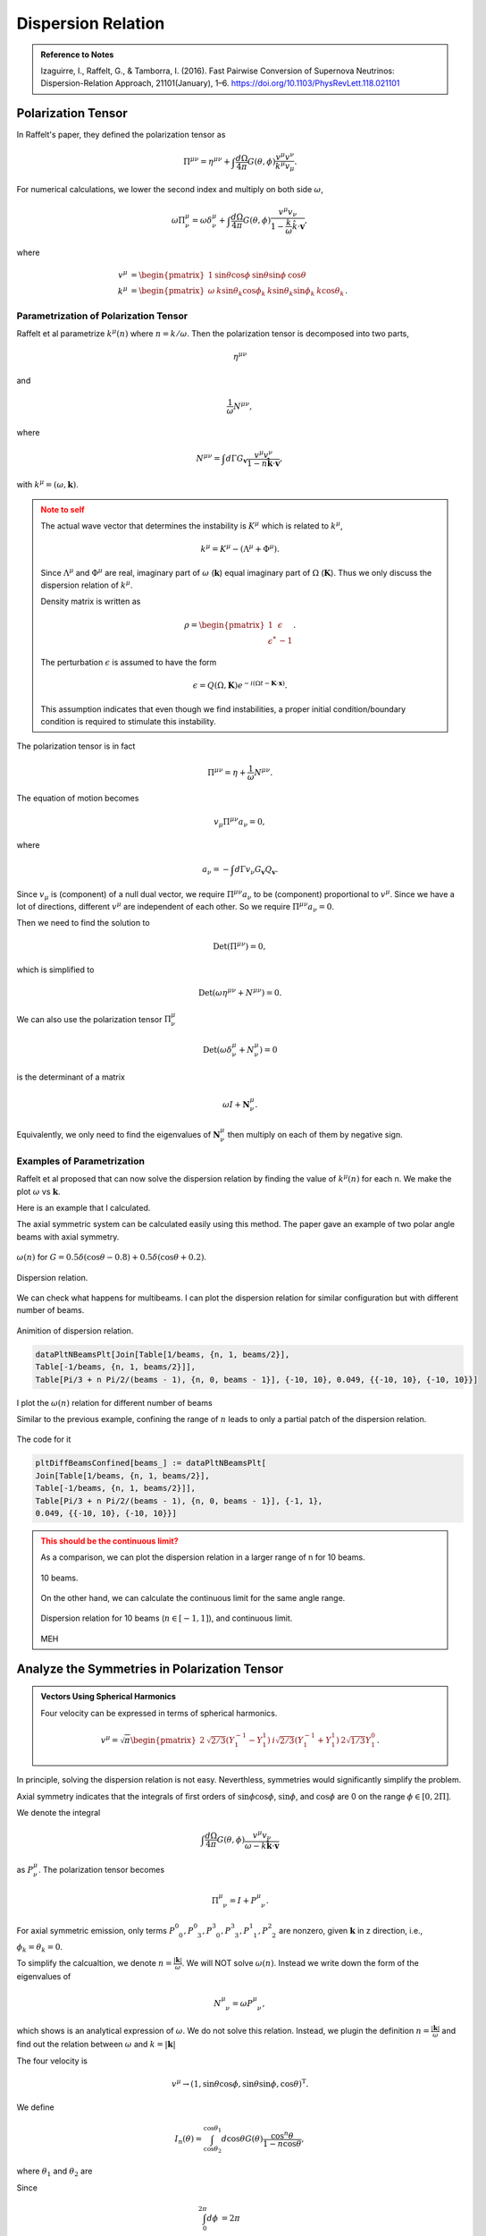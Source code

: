 Dispersion Relation
================================

.. admonition:: Reference to Notes
   :class: note

   Izaguirre, I., Raffelt, G., & Tamborra, I. (2016). Fast Pairwise Conversion of Supernova Neutrinos: Dispersion-Relation Approach, 21101(January), 1–6. https://doi.org/10.1103/PhysRevLett.118.021101



Polarization Tensor
--------------------------

In Raffelt's paper, they defined the polarization tensor as

.. math::
   \Pi^{\mu\nu} = \eta^{\mu\nu} + \int \frac{d\Omega}{4\pi} G(\theta,\phi) \frac{v^\mu v^\nu}{k^\mu v_\mu}.

For numerical calculations, we lower the second index and multiply on both side :math:`\omega`,

.. math::
   \omega\Pi^\mu_\nu = \omega\delta^\mu_\nu + \int \frac{d\Omega}{4\pi} G(\theta,\phi) \frac{v^\mu v_\nu}{ 1- \frac{k}{\omega} \hat k\cdot \mathbf v },

where

.. math::
   v^\mu &= \begin{pmatrix} 1 & \sin\theta \cos\phi & \sin\theta \sin\phi & \cos\theta \end{pmatrix}\\
   k^\mu &= \begin{pmatrix} \omega & k \sin\theta_k \cos\phi_k & k\sin\theta_k \sin\phi_k & k\cos\theta_k \end{pmatrix}.




Parametrization of Polarization Tensor
~~~~~~~~~~~~~~~~~~~~~~~~~~~~~~~~~~~~~~~~~~~~~~~~~~~

Raffelt et al parametrize :math:`k^\mu(n)` where :math:`n=k/\omega`. Then the polarization tensor is decomposed into two parts,

.. math::
   \eta^{\mu\nu}

and

.. math::
   \frac{1}{\omega}N^{\mu\nu},

where

.. math::
   N^{\mu\nu} = \int d\Gamma G_{\mathbf v} \frac{v^\mu v^\nu}{ 1-n \hat{\mathbf k} \cdot \mathbf v },

with :math:`k^\mu=(\omega,\mathbf k)`.

.. admonition:: Note to self
   :class: warning

   The actual wave vector that determines the instability is :math:`K^\mu` which is related to :math:`k^\mu`,

   .. math::
      k^\mu= K^\mu - (\Lambda^\mu + \Phi^\mu).

   Since :math:`\Lambda^\mu` and :math:`\Phi^\mu` are real, imaginary part of :math:`\omega` (:math:`\mathbf k`) equal imaginary part of :math:`\Omega` (:math:`\mathbf K`). Thus we only discuss the dispersion relation of :math:`k^\mu`.

   Density matrix is written as

   .. math::
      \rho = \begin{pmatrix}
      1 & \epsilon \\
      \epsilon^* & -1
      \end{pmatrix}.

   The perturbation :math:`\epsilon` is assumed to have the form

   .. math::
      \epsilon = Q(\Omega, \mathbf K) e^{ -i( \Omega t - \mathbf K \cdot \mathbf x ) }.

   This assumption indicates that even though we find instabilities, a proper initial condition/boundary condition is required to stimulate this instability.


The polarization tensor is in fact

.. math::
   \Pi^{\mu\nu} = \eta + \frac{1}{\omega}N^{\mu\nu}.

The equation of motion becomes

.. math::
   v_\mu \Pi^{\mu\nu} a_\nu =0 ,

where

.. math::
   a_\nu = - \int d\Gamma v_\nu G_{\mathbf v} Q_{\mathbf v}.

Since :math:`v_\mu` is (component) of a null dual vector, we require :math:`\Pi^{\mu\nu} a_\nu` to be (component) proportional to :math:`v^\mu`. Since we have a lot of directions, different :math:`v^\mu` are independent of each other. So we require :math:`\Pi^{\mu\nu} a_\nu=0`.

Then we need to find the solution to

.. math::
   \mathrm{Det}(\Pi^{\mu\nu})=0,

which is simplified to

.. math::
   \mathrm{Det}(\omega \eta^{\mu\nu} + N^{\mu\nu}) = 0.

We can also use the polarization tensor :math:`\Pi^\mu_\nu`

.. math::
   \mathrm{Det}(\omega \delta^\mu_\nu + N^{\mu}_\nu) =0

is the determinant of a matrix

.. math::
   \omega I + \mathbf N^\mu_\nu.


Equivalently, we only need to find the eigenvalues of :math:`\mathbf N^\mu_\nu` then multiply on each of them by negative sign.



Examples of Parametrization
~~~~~~~~~~~~~~~~~~~~~~~~~~~~~~~

Raffelt et al proposed that can now solve the dispersion relation by finding the value of :math:`k^\mu(n)` for each n. We make the plot :math:`\omega` vs :math:`\mathbf k`.

Here is an example that I calculated.

The axial symmetric system can be calculated easily using this method. The paper gave an example of two polar angle beams with axial symmetry.

.. figure:: assets/dispersion-relation/listpltOmegan1.png
   :align: center

   :math:`\omega(n)` for :math:`G=0.5 \delta(\cos\theta- 0.8) + 0.5 \delta(\cos\theta+0.2)`.


.. figure:: assets/dispersion-relation/listpltDispersionRelationDecompose1.png
   :align: center

   Dispersion relation.


We can check what happens for multibeams. I can plot the dispersion relation for similar configuration but with different number of beams.


.. figure:: assets/dispersion-relation/listanimi1.png
   :align: center

   Animition of dispersion relation.

   .. code:: text

      dataPltNBeamsPlt[Join[Table[1/beams, {n, 1, beams/2}],
      Table[-1/beams, {n, 1, beams/2}]],
      Table[Pi/3 + n Pi/2/(beams - 1), {n, 0, beams - 1}], {-10, 10}, 0.049, {{-10, 10}, {-10, 10}}]



I plot the :math:`\omega(n)` relation for different number of beams

.. image:: assets/dispersion-relation/listpltOmegan12List-2.png
   :width: 49%

.. image:: assets/dispersion-relation/listpltOmegan12List-4.png
   :width: 49%

.. image:: assets/dispersion-relation/listpltOmegan12List-8.png
   :width: 49%

.. image:: assets/dispersion-relation/listpltOmegan12List-10.png
   :width: 49%

Similar to the previous example, confining the range of :math:`n` leads to only a partial patch of the dispersion relation.

.. figure:: assets/dispersion-relation/pltDiffBeamsConfined-n-in--1-to-1-beams-10.png
   :align: center

   The code for it

   .. code:: text

      pltDiffBeamsConfined[beams_] := dataPltNBeamsPlt[
      Join[Table[1/beams, {n, 1, beams/2}],
      Table[-1/beams, {n, 1, beams/2}]],
      Table[Pi/3 + n Pi/2/(beams - 1), {n, 0, beams - 1}], {-1, 1},
      0.049, {{-10, 10}, {-10, 10}}]



.. admonition:: This should be the continuous limit?
   :class: warning

   As a comparison, we can plot the dispersion relation in a larger range of n for 10 beams.


   .. figure:: assets/dispersion-relation/listpltOmegan12List-10.png
      :align: center

      10 beams.


   On the other hand, we can calculate the continuous limit for the same angle range.

   .. figure:: assets/dispersion-relation/compare-continuous-and-10-beams-within-n-range--1-to-1.png
      :align: center

      Dispersion relation for 10 beams (:math:`n\in [-1,1]`), and continuous limit.

   MEH




Analyze the Symmetries in Polarization Tensor
------------------------------------------------------------------


.. admonition:: Vectors Using Spherical Harmonics
   :class: toggle

   Four velocity can be expressed in terms of spherical harmonics.

   .. math::
      v^\mu = \sqrt{\pi}\begin{pmatrix} 2 & \sqrt{2/3} (Y_1^{-1} - Y_1^1) & i \sqrt{2/3} (Y_1^{-1} + Y_1^1) & 2\sqrt{1/3} Y_1^0 \end{pmatrix}.


In principle, solving the dispersion relation is not easy. Neverthless, symmetries would significantly simplify the problem.

Axial symmetry indicates that the integrals of first orders of :math:`\sin\phi\cos\phi`, :math:`\sin\phi`, and :math:`\cos\phi` are 0 on the range :math:`\phi\in [0,2\Pi]`.

We denote the integral

.. math::
   \int \frac{d\Omega}{4\pi} G(\theta,\phi) \frac{v^\mu v_\nu}{\omega- k \hat{\mathbf k}\cdot \mathbf v}

as :math:`P^\mu_\nu`. The polarization tensor becomes

.. math::
   \Pi^\mu_{\phantom{\mu}\nu} = I + P^\mu_{\phantom{\mu}\nu}.

For axial symmetric emission, only terms :math:`P^0_{\phantom{0}0}, P^0_{\phantom{0}3}, P^3_{\phantom{3}0}, P^3_{\phantom{3}3}, P^1_{\phantom{1}1}, P^2_{\phantom{2}2}` are nonzero, given :math:`\mathbf k` in z direction, i.e., :math:`\phi_k=\theta_k=0`.

To simplify the calcualtion, we denote :math:`n=\frac{\lvert \mathbf k\rvert}{\omega}`. We will NOT solve :math:`\omega(n)`. Instead we write down the form of the eigenvalues of

.. math::
   N^\mu_{\phantom{\mu}\nu} = \omega P^\mu_{\phantom{\mu}\nu},

which shows is an analytical expression of :math:`\omega`. We do not solve this relation. Instead, we plugin the definition :math:`n=\frac{\lvert \mathbf  k\rvert}{\omega}` and find out the relation between :math:`\omega` and :math:`k=\lvert \mathbf k \rvert`

The four velocity is

.. math::
   v^\mu \to ( 1, \sin\theta\cos\phi, \sin\theta\sin\phi, \cos\theta )^{\mathrm T}.

We define

.. math::
   I_n(\theta)=\int_{\cos\theta_2}^{\cos\theta_1} d\cos\theta G(\theta) \frac{\cos^n\theta}{1 - n \cos\theta },

where :math:`\theta_1` and :math:`\theta_2` are

Since

.. math::
   \int_0^{2\pi} d\phi&=2\pi \\
   \int_0^{2\pi} d\phi \cos^2\phi &=\int_0^{2\phi} d\phi \sin^2\phi = \pi,

the matrix :math:`N^\mu_{\phantom{\mu}\nu}` is simplified,

.. math::
   N^\mu_{\phantom{\mu}\nu} = \omega P^\mu_{\phantom{\mu}\nu}\to  \begin{pmatrix}
   \frac{1}{2}  I_0 & 0 & 0 & -\frac{1}{2}I_1\\
   0 & -\frac{1}{4}(I_0-I_2) & 0 & 0\\
   0 & 0 & -\frac{1}{4}(I_0-I_2) & 0 \\
   \frac{1}{2}I_1 & 0 & 0 & -\frac{1}{2}I_2
   \end{pmatrix}.

We express the eigen values of matrix :math:`N^\mu_{\phantom{\mu}\nu}`, which we denote as :math:`\lambda_N`,

.. math::
   \omega = -\lambda_N = -\frac{1}{4}(I_0-I_2), \quad -\frac{1}{4}\left(I_0-I_2\pm \sqrt{ (I_0-2I_1+I_2)(I_0+2I_1+I_2) }\right).
   :label: eqn-omega-n-relation-axial-sym-general


We plug in the definition :math:`n=k/\omega` then solve dispersion relation from each of the solutions in Eq. :eq:`eqn-omega-n-relation-axial-sym-general`.

The questions are

1. What does each of the solutions mean?


Eigenvalues and Axial Symmetry
~~~~~~~~~~~~~~~~~~~~~~~~~~~~~~~~~


By definition, the meaning of polarization tensor, :math:`\Pi^\mu_\nu a^\nu=0` implies that :math:`a^1` and :math:`a^2` are the :math:`\phi` angle dependent components. To prove this, we rewrite :math:`Q`,

.. math::
   Q = \frac{a^\mu v_\mu}{k^\nu v_\nu},

which clearly shows that the 1, and 2 component of :math:`a^\mu` is related to the phi dependence of :math:`Q`. :math:`a^1=a^2=0` indicates that :math:`Q` has no :math:`\phi` dependence.

.. admonition:: Is this related to eigenvectors?
   :class: warning


   The eigenvalue :math:`\frac{1}{4}(I_0-I_2)` of matrix :math:`N^\mu_{\phantom{\mu}\nu}` corresponds to eigenvectors :math:`(0,0,1,0)` and :math:`(0,1,0,0)`.

   I don't think it is related to eigenvalues. However, eigenvalues set limit on the actual solution. When we write down the solution to :math:`a^\mu`, the coefficients are related to each other because we have determinant of coefficient matrix being 0. There are degeneracies.


That is to say, the part

.. math::
   \begin{pmatrix}
   -\frac{1}{4}(I_0-I_2) & 0 \\
   0 & -\frac{1}{4}(I_0-I_2)
   \end{pmatrix}

are the only elements that determines the whether we have a :math:`\phi` dependence in :math:`Q`, since this is the only part that needs to be acted on in Gaussian elimination method. It is obvious that we have

.. math::
   a^1=a^2=0.

In turn, it determines the angle dependence of :math:`Q`,

.. math::
   Q =  \frac{a^0 - a^1\sin\theta\cos\phi - a^2\sin\theta\sin\phi - a^3 \cos\theta}{k^\mu v_\mu} = Q_0 + Q_3(\theta).

We have no :math:`\phi` dependence in :math:`Q` if we foce the emission to be axially symmetric.



Continuous Emission within Angle Range
~~~~~~~~~~~~~~~~~~~~~~~~~~~~~~~~~~~~~~~~~~~~

In this case we have to calculate :math:`I_n` specifically for the angle range, then plug in the expression :math:`n=k/\omega` to find the dispersion relation.


Discrete Emission Beams
~~~~~~~~~~~~~~~~~~~~~~~~~~~~~~~~~~~~~~~~~

For discrete emission :math:`G(\theta)=\sum_i G_i \delta(\cos\theta-\cos\theta_i)`, we can define new quantities

.. math::
   \tilde I_n(\theta)= \sum_i G_i \frac{\cos^n\theta_i}{1 - n \cos\theta_i }.


Thus

.. math::
   &\omega = \frac{1}{4}(I_0-I_2) \\
   \Rightarrow &\omega = \frac{1}{4} \sum_i G_i \frac{1-\cos^2\theta_i}{1 - n \cos\theta_i }.


For two sets of beams, we have

.. math::
   4 =  G_1 \frac{1-\cos^2\theta_1}{\omega - k\cos\theta_1 } + G_2 \frac{1-\cos^2\theta_2}{\omega - k \cos\theta_2 },

which is a conic section. We have already used :math:`n=k/\omega`.

.. admonition:: Hyperbola
   :class: note

   For an quadratic equation [HyperbolaWikipedia]_

   .. math::
      A_{xx} x^2 + 2 A_{xy} xy + A_{yy} y^2 + 2 B_x x + 2 B_y y + C = 0,

   it is hyperbola if

   .. math::
      D := \begin{vmatrix} A_{xx} & A_{xy}\\A_{xy} & A_{yy} \end{vmatrix} < 0.

   Center of the hyperbola :math:`(x_c,y_c)` is

   .. math::
      x_c &= -\frac{1}{D} \begin{vmatrix} B_x & A_{xy} \\ B_y & A_{yy} \end{vmatrix}\\
      y_c &= -\frac 1 D \begin{vmatrix} A_{xx} & B_x \\A_{xy} & B_y \end{vmatrix}.

   Principal axis is tilted away from x axis by angle :math:`\beta`

   .. math::
      \tan 2\beta = \frac{2A_{xy}}{A_{xx}-A_{yy}}.

   .. [HyperbolaWikipedia] `Hyperbola @ Wikipedia <https://en.wikipedia.org/wiki/Hyperbola#Quadratic_equation>`_


We can prove that this is a hyperbola. Simplify the equation to standard form of conic sections

.. math::
   4\cos\theta_1\cos\theta_2 k^2 - 2 \times 2(\cos \theta_1+\cos\theta_2) \omega k +4\omega^2  + 2 \times \frac{ G_1(1-\cos^2\theta_1)\cos\theta_2 + G_2(1-\cos^2\theta_2)\cos\theta_1 }{2} k - 2 \times\frac{ G_1(1-\cos^2\theta_1) + G_2(1-\cos^2\theta_2) }{2}  \omega = 0.


.. admonition:: The :math:`\omega~k` plane
   :class: toggle

   We use :math:`\omega~k` plane, so that we map :math:`k` to :math:`x` and :math:`\omega` to :math:`y`.

   So the coefficients are defined as

   .. math::
      A_{kk} &= 4\cos\theta_1\cos\theta_2\\
      A_{k\omega} &= -2(\cos\theta_1+\cos\theta_2)\\
      A_{\omega\omega} & = 4 \\
      B_k & =  \frac{ G_1(1-\cos^2\theta_1)\cos\theta_2 + G_2(1-\cos^2\theta_2)\cos\theta_1 }{2} = \frac{\tilde G_1 \cos\theta_2 + \tilde G_2 \cos\theta_1}{2}\\
      B_\omega & =  - \frac{ G_1(1-\cos^2\theta_1) + G_2(1-\cos^2\theta_2) }{2} = -\frac{\tilde G_1 + \tilde G_2}{2}.



The condition for it to be hyperbola is :math:`D<0`, where

.. math::
   D = \begin{vmatrix}
   4\cos\theta_1\cos\theta_2 & -2(\cos\theta_1+\cos\theta_2) \\
   -2(\cos\theta_1+\cos\theta_2)  & 4
   \end{vmatrix} = - 4 (\cos\theta_1-\cos\theta_2)^2.

As long as we have different angles, :math:`D` is always less than 0. We always have a hyperbola. The center of the hyperbola is

.. math::
   k_c &= -\frac{1}{D} \begin{vmatrix}
   B_k & A_{k\omega} \\
   B_\omega & A_{\omega\omega}
   \end{vmatrix} = \frac{1}{4 (\cos\theta_1-\cos\theta_2)^2} \begin{vmatrix}
   \frac{ \tilde G_1\cos\theta_2 + \tilde G_2\cos\theta_1 }{2} & -2(\cos\theta_1+\cos\theta_2)\\
   - \frac{ \tilde G_1 + \tilde G_2 }{2} & 4
   \end{vmatrix}   \\
   \omega_c &= -\frac{1}{D} \begin{vmatrix}
   A_{kk} & B_k \\
   A_{k\omega} & B_\omega
   \end{vmatrix} = \frac{1}{4 (\cos\theta_1-\cos\theta_2)^2} \begin{vmatrix}
   4\cos\theta_1\cos\theta_2 & \frac{ \tilde G_1\cos\theta_2 + \tilde G_2\cos\theta_1 }{2}\\
   -2(\cos\theta_1+\cos\theta_2) & - \frac{ \tilde G_1 + \tilde G_2 }{2}
   \end{vmatrix}  .


A special case for it is :math:`G_1=\pm G_2`, however, the expression for the center doesn't really simplify that much.


We are interested in gaps, so the asymptotic lines are the lines that we are interested in.

First of all, we need to find out the principal axis. The angle between the principal axis and x axis is defined to be :math:`\beta`,

.. math::
   \tan2 \beta = \frac{2A_{k\omega}}{A_{kk}-A_{\omega\omega}} = \frac{\cos\theta_1+\cos\theta_2}{1-\cos\theta_1\cos\theta_2}.

Suppose we have angles :math:`\theta'_i=\arctan ( \cos\theta_i )`,

.. math::
   \beta = \frac{\theta'_1+\theta'_2}{2}.

This indicates that the angle :math:`\beta` is always within range :math:`\beta \in [\pi/4,\pi/4]`.



.. admonition:: The other solutions
   :class: note

   For the solutions

   .. math::
      \omega = -\frac{1}{4}\left(I_0-I_2\pm \sqrt{ (I_0-2I_1+I_2)(I_0+2I_1+I_2) }\right),

   it becomes much more complicated.




Why is it called Polarization Tensor
-------------------------------------------


Why is :math:`a^\mu` called polarization vector?

We kind of see why :math:`a^\mu` is some kind of polarization given the definition

.. math::
   a^\mu = -\int d\Gamma v^\mu G(\theta,\phi) Q(\theta,\phi).

In some sense it is a weighted average of :math:`Q`. And :math:`S = Q e^{-i k^\mu x_\mu}` is the "field" we are insterested in.

Comparing to electrodynamics, where we have the field :math:`A^\mu` which tells us about the polarization,


.. admonition:: Polarization in Electrodynamics
   :class: toggle

   We can assume that the four vector field is

   .. math::
      A^\mu = \epsilon^\mu a e^{-ikx} + {\epsilon^\mu}^*  a^* e^{ikx} \qquad \text{with}\quad k_\mu k^\mu =0.

   We make sense of it by interpretating :math:`\epsilon^\mu` as the polarization vector and :math:`a` as the amplitude of the field strength. This solution is only for one particular case. We use it as an example because it is simple.

   To calculate the electric field, :math:`E^i` where :math:`i=1,2,3`, we apply the definition of it

   .. math::
      E^i = - F^{0i}.

   By working it out, we find :math:`\epsilon^i`, which is the spatial part of :math:`\epsilon^\mu`, indeed plays a role in the direction of field.



Solving N Beams
------------------------------------

For consistancy check, we parametrize :math:`\omega(n)`. For MAA solution, we have

.. math::
   \omega(n) = \frac{1}{4} \sum_i G_i \frac{1-\cos^n\theta_i}{1 - n \cos\theta_i }.


.. _fig-DR-omega-n-2-beams-lr-png:

.. figure:: assets/dispersion-relation/DR-omega-n-2-beams-lr.png
   :align: center

   :math:`\omega(n)` with two angles :math:`\cos\theta = 0.9,0.3` and :math:`G_1 = -G_2 = -2\pi/2`. The grid lines are the values of n for singularity, :math:`n=1/0.3,1/0.9`.

.. _fig-DR-omega-k-2-beams-lr-png:

.. figure:: assets/dispersion-relation/DR-omega-k-2-beams-lr.png
   :align: center

   Same parameters as above. The orange dashed lines are the singularity lines.


:numref:`fig-DR-omega-n-2-beams-lr-png` shows that the limit of :math:`n\to 1/0.9,1/0.3` leads to :math:`\omega` infinities. These infinities also indicates that :math:`\omega (k)` at large :math:`\lvert\omega\rvert` are straight lines with slope :math:`n=1/0.9,1/0.3`, as shown in :numref:`fig-DR-omega-k-2-beams-lr-png`.

Similar plots are made for 4,6,8 beams.

.. figure:: assets/dispersion-relation/DR-omega-n-2-4-6-8-beams-lr.png
   :align: center

   2, 4, 6, 8 beams with equal division of cosine of emission angle. For example 4 beams are emission at :math:`\cos\theta= 0.9, 0.7, 0.5, 0.3`.


.. figure:: assets/dispersion-relation/DR-omega-k-2-4-6-8-beams-lr.png
   :align: center

   Same parameters as above.



We also calculated the homogeneous emssion.

.. figure:: assets/dispersion-relation/DR-omega-n-2-4-6-8-beams-homogeneous.png
   :align: center

   2, 4, 6, 8 beams for homogeneous :math:`G`.

.. figure:: assets/dispersion-relation/DR-omega-k-2-4-6-8-beams-homogeneous.png
   :align: center

   Same parameters as above.



.. admonition:: Gap
   :class: note

   Whenever a gap in :math:`omega` appears, we might find in the :math:`\omega(n)` plot that we have less solutions to :math:`n` for some given :math:`\omega` values. **It seems that this can only happen for ELN spectrum with crossing.**

   To illustrate this idea, I shaded the region that :math:`n(\omega)` has no solution for the case of two emission angle and crossing in :numref:`dr-omega-k-2-beams-lr-shaded-region-png`.

   .. _dr-omega-k-2-beams-lr-shaded-region-png:

   .. figure:: assets/dispersion-relation/DR-omega-k-2-beams-lr-shaded-region.png
      :align: center

      The shaded regions are the region that :math:`n(\omega)` has no solution. It's hard to analytically solve :math:`n(\omega)`. But we can get an idea of this using :math:`\omega(n)` plot.

   This provides an method to determine whether we have a gap in :math:`\omega` or :math:`k`. For gap in :math:`k`, we plot out :math:`k(n)`.

   .. figure:: assets/dispersion-relation/DR-k-n-2-beams-lr-shaded-region.png
      :align: center

      The shaded region are the region where :math:`n(k)` has no solution.

   The behavor of :math:`\omega(n)` and :math:`k(n)` are qualititatively the same.

   .. figure:: assets/dispersion-relation/DR-k-n-2-beams-lr-and-homogeneous.png
      :align: center

      :math:`k(n)` for non-crossing and crossing. The are qualitatively the same as :math:`\omega(n)`. That being said, we always have the same upside down U-shape for spectrum with crossing for both :math:`k(n)` and :math:`\omega(n)`, if the region of emission angles :math:`\theta` satisfies :math:`\cos\theta>0`.



Solving Continuous Emission
-----------------------------------------

Suppose neutrinos are emitted within a angle range :math:`[\theta_1,\theta_2]`. Using Mathematica, we find the three important integrals

.. math::
   I_0 &= \int_{c_2 }^{c_1 } d x \frac{1}{1-k\cos\theta/\omega} \\
      &= \frac{\omega}{k} \ln \left( \left\vert\frac{\omega-c_2 k}{\omega-c_1 k} \right\vert \right) \\
   I_1 &= \int_{c_2 }^{c_1 } d x \frac{x}{1-k\cos\theta/\omega} \\
   & =  \frac{\omega}{k} \left( c_2 -c_1  +  \frac{ \omega }{k} \ln \left(\left\vert \frac{\omega-c_2 k}{\omega-c_1 k} \right\vert \right) \right) \\
   I_2 &= \int_{c_2 }^{c_1 } d x \frac{x^2}{1-k\cos\theta/\omega} \\
   &= \frac{\omega}{k} \left(  (c_2 -c_1 )\left(\frac{\omega}{k} + c_1 +c_2  \right) + \left(\frac{\omega}{k}\right)^2 \ln \left( \left\vert \frac{\omega-c_2 k}{\omega-c_1 k} \right\vert \right) \right).


where :math:`c_1=\cos\theta_1` and :math:`c_2=\cos\theta_2`.


Homogeneous Emission
~~~~~~~~~~~~~~~~~~~~~~~~~~~~

Assuming :math:`G=1`, the MAA solution is

.. math::
   \omega = \frac{g}{4}(I_0 - I_2),

which becomes

.. math::
   \omega=\frac{(c_2-c_1)(1+(c_1+c_2)n/2)}{4n^3} + \frac{ 1-n^2 }{4n^3}\ln\left( \left\vert \frac{1-c_2 n}{1-c_1 n} \right\vert \right)
   :label: eqn-dr-continuous-angle-range


Meanwhile we could write down the MZA/bimodal solution in the form of :math:`\omega(n)`.


For MAA and MZA we can plot :math:`\omega` as a function of n.

.. figure:: assets/dispersion-relation/DR-omega-k-direct-continuous-maa-no-crossing.png
   :align: center

   :math:`\omega(n)` for MAA solution. The spectrum is feeded in as :math:`\{\{\cos\theta_1,\cos\theta_2\}, G \}=\{\{0.9, 0.3\}, 1\}`.


.. figure:: assets/dispersion-relation/DR-omega-k-direct-continuous-mza-no-crossing.png
   :align: center

   :math:`\omega(n)` for MZA solution.  The spectrum is feeded in as :math:`\{\{\cos\theta_1,\cos\theta_2\}, G \}=\{\{0.9, 0.3\}, 1\}`.


On the other hand, we know :math:`k=n\omega`, so we have parametrized the dispersion relation using a parameter :math:`n`.

.. figure:: assets/dispersion-relation/DR-omega-k-direct-continuous-dr-no-crossing.png
   :align: center

   Dispersion relation out of Eq. :eq:`eqn-dr-continuous-angle-range`. For large k, the relation becomes proportional. The discontinuties are at location of :math:`\lim_{n\to \infty}\{n\omega(n),\omega(n)\}`. In this example, :math:`\{ -0.184653, 0 \}` (MAA solution) and :math:`\{  0.729306, 0 \}` (MZA solution).


.. admonition:: The Limits
   :class: note

   There are several limits in the dispersion relation.

   From the figure of :math:`\omega`, we notice the singularities at the two ends of the distribution, :math:`1/c_1` and :math:`1/c_2`. At these points, a tiny change of n will cause a significant change in :math:`\omega` and :math:`k`. In fact the relation between them becomes a proportional relation since :math:`n` remains almost constant.

   Another limit is :math:`n\to \infty`. Since :math:`\ln(n)` increases slower than :math:`n`, we have

   .. math::
      \lim_{n\to\infty}\omega(n) =\lim_{n\to\infty} \frac{ I_0-I_2 }{4} = 0.

   We can calculate :math:`\lim_{n\to \infty}\{n\omega(n),\omega(n)\}`, for :math:`c_1=0.9` and :math:`c_1=0.3`,

   .. math::
      \lim_{n\to\infty}\{n\omega(n),\omega(n)\}  &= \{-0.184653, 0.  \}, &\qquad \text{for MAA solution}\\
      \lim_{n\to\infty}\{n\omega(n),\omega(n)\}  &= \{0.729306, 0.  \}, &\qquad \text{for MZA solution}.

   In general, we have the limits

   .. math::
      \lim_{n\to\infty}\{n\omega(n),\omega(n)\}  &= \{(c_1^2-c_2^2 + 2\ln \left\vert\frac{c_2}{c_1}\right\vert )/8, 0  \}, &\qquad \text{for MAA solution} \\
      \lim_{n\to\infty}\{n\omega(n),\omega(n)\}  &= \{ ( c_1^2-c_2^2 - 2\ln \left\vert \frac{c_2}{c_1} \right\vert )/4, 0  \}, &\qquad \text{for MZA solution}.




Emission with Crossing
~~~~~~~~~~~~~~~~~~~~~~~~

I have to break each of the integral into two parts. I calculate :math:`I_0-I_2` for the first region then add to it the second region. Within a region :math:`[\theta_1,\theta_2]` and

.. math::
   G=\begin{cases}
   g_1, \qquad & \theta_1<\theta<\theta_0 \\
   g_2, \qquad & \theta_0<\theta<\theta_2
   \end{cases}.

In other words, we have a box-like spetrum.

For MAA solution we define a function,

.. math::
   RHS(c_1,c_2,g)=\frac{I_0-I_2}{4} = \frac{g}{4} \left[ \left( \frac{1}{n} - \frac{1}{n^3} \right)\ln\left( \frac{1-n c_2}{1-n c_1} \right) - \frac{c_2-c_1}{n} \left( \frac{c_1+c_2}{2} + \frac{1}{n} \right) \right].

The dispersion relation is given by

.. math::
   \omega = RHS(c_1,c_0,g_1) + RHS(c_0,c_2,g_2).


Then we parametrically plot :math:`\{ n \omega(n), \omega(n)\}` to get the dispersion relation, for MAA solution. Similarly I can find that of MZA solution.

.. admonition:: Limits
   :class: note

   Before we do any numerical calculations, we can calculate the limits first.

   .. math::
      \lim_{n\to\pm\infty}\{n\omega(n),\omega(n)\}  &= \{( g_1(c_1^2-c_0^2) + g_2(c_0^2-c_2^2) + 2 g_1 \ln \frac{c_0}{c_1}  + 2 g_2\ln \frac{c_2}{c_0} )/8, 0  \}, &\qquad \text{for MAA solution} \\
      \lim_{n\to\infty}\{n\omega(n),\omega(n)\}  &= \{ \{two very complicated expression, try Mathematica \}, 0  \}, &\qquad \text{for MZA solution}.

   For :math:`g_1=g_2=1` these limit match the homogeous result, which they should.

   We also have the large k limit which are :math:`\omega = \frac{1}{c_i}k`.

   Mathematically, we also have

   .. math::
      \lim_{n\to 1/c_1} \{ n\omega(n),\omega(n) \} &= \{ \mathrm{DirectedInfinity}(g_1 (1-c_1^2) ), c_1 \mathrm{DirectedInfinity}(-\mathrm{Sign}(g_1 (-1+c_1^2) ) ) \}, &\qquad \text{for MAA solution} \\
      \lim_{n\to 1/c_0} \{ n\omega(n),\omega(n) \} &= \{ \mathrm{DirectedInfinity}( (g_1 - g_2 ) (1-c_0^2) ), c_0 \mathrm{DirectedInfinity}(  (g_1-g_2) (-1+c_0^2)  ) \}, &\qquad \text{for MAA solution} \\
      \lim_{n\to 1/c_2} \{ n\omega(n),\omega(n) \} &= \{ \mathrm{DirectedInfinity}(g_2 (1-c_2^2) ), c_2 \mathrm{DirectedInfinity}( g_2 (-1+c_2^2)  ) \}, &\qquad \text{for MAA solution}.



For simplicity, we choose :math:`g_2=-g_1=1`.

.. figure:: assets/dispersion-relation/DR-omega-k-direct-continuous-two-regions-dr-crossing.png
   :align: center

   Dispersion relation for spectral crossing. The discontinuties are at :math:`\{ 0.0944205, 0 \}` (MAA solution) and :math:`\{  -0.098841, 0 \}` (MZA solution). The spectrum I use is :math:`\{ \{\{\cos\theta_1,\cos\theta_0\}, g1\}, \{\{ \cos\theta_0,\cos\theta_2\},g2\}\}=\{\{\{0.9, 0.6\}, 3\}, \{\{0.6, 0.3\}, -3\}\}`.

I can also plot the MAA and MZA soltions for :math:`\omega(n)`.

.. figure:: assets/dispersion-relation/DR-omega-k-direct-continuous-two-regions-maa-crossing.png
   :align: center

   :math:`\omega(n)` for MAA solution. The vertical grid lines are :math:`n=1/c_1, 1/c_2`. The spectrum I use is :math:`\{\{\{0.9, 0.6\}, 3\}, \{\{0.6, 0.3\}, -3\}\}`. At :math:`n\to \pm\infty`, both of the lines approaches 0.




.. figure:: assets/dispersion-relation/DR-omega-k-direct-continuous-two-regions-mza-crossing.png
   :align: center

   :math:`\omega(n)` for MZA solution. The vertical grid lines are :math:`n=1/c_1, 1/c_2`. The spectrum I use is :math:`\{\{\{0.9, 0.6\}, 3\}, \{\{0.6, 0.3\}, -3\}\}`. At :math:`n\to \pm\infty`, all lines approach 0. At :math:`n\to 1/0.9`, + solution becomes :math:`-\infty` and th - solution becomes a complex number :math:`-0.639474 - 36.1614 i`. (This should be irrelevant.) At :math:`n\to 1/0.3`, + solution approaches :math:`-\infty` while - solution approaches 0.0445.

The reason we have no real values between :math:`1/0.9` and :math:`1/0.3` is because the argument of the ln function is negative within this regime.

.. figure:: assets/dispersion-relation/DR-omega-k-direct-continuous-two-regions-arg-ln.png
   :align: center

   The argument of the ln function. The vertical grid lines are :math:`n=1/0.3,1/0.6,1/0.9`. Even :math:`n=1/0.6` gives us the zero argument, which means the ln function is infinite, I do not think this is some point that we can have a :math:`\omega,k` relation.


.. admonition:: Some Discussions about :math:`\omega(n)`
   :class: note

   It seems that if we plot :math:`-\omega(n)` for MZA we will have some kind of similar plot compared to MAA. Well the singularities are all the same location. If we do that we will have the same :math:`\lvert\omega\rvert` for :math:`n` very close to the sigularities thus same :math:`\lvert k\rvert`. Of couse for MAA and MZA, :math:`\omega` have different signs.

   In other words, the slopes of :math:`\omega(k)` will have the same value for MZA and MAA but in different quadrant.





General Discussions of Significance of Spectra
------------------------------------------------


.. figure:: assets/dispersion-relation/DR-omega-of-n-for-different-spectra-table-0.9-0.6-0.3.png
   :align: center

   Function :math:`\omega(n)` for different :math:`g_1,g_2`. The emission was set to :math:`G=\begin{cases}
   g_1, \qquad & \theta_1<\theta<\theta_0 \\
   g_2, \qquad & \theta_0<\theta<\theta_2
   \end{cases}` where :math:`\cos\theta_1=0.9` and :math:`\cos\theta_2=0.3` :math:`\cos\theta_0=0.6`.



.. figure:: assets/dispersion-relation/DR-k-of-n-for-different-spectra-table-0.9-0.6-0.3.png
   :align: center

   :math:`k(n)` for the same parameters.

The corresponding dispersion relations are shown in :numref:`dr-omega-k-continuous-table-0-9-0-6-0-3-png`

.. _dr-omega-k-continuous-table-0-9-0-6-0-3-png:

.. figure:: assets/dispersion-relation/DR-omega-k-continuous-table-0.9-0.6-0.3.png
   :align: center

   DR for spectra :math:`\{ \{ \{ 0.9,0.6 \}, g1 \}, \{ \{ 0.6,0.3 \}, g2 \} \}`. Everytime we have :math:`g_1` or :math:`g_2` becomes 0, the results should be ignored.



.. figure:: assets/dispersion-relation/DR-omega-of-n-for-different-spectra-table-0.9-0.4-0.3.png
   :align: center

   Function :math:`\omega(n)` for different :math:`g_1,g_2`. The emission was set to :math:`G=\begin{cases}
   g_1, \qquad & \theta_1<\theta<\theta_0 \\
   g_2, \qquad & \theta_0<\theta<\theta_2
   \end{cases}` where :math:`\cos\theta_1=0.9` and :math:`\cos\theta_2=0.3` :math:`\cos\theta_0=0.4`


.. figure:: assets/dispersion-relation/DR-k-of-n-for-different-spectra-table-0.9-0.4-0.3.png
   :align: center

   :math:`k(n)` for the above case.

.. figure:: assets/dispersion-relation/DR-omega-k-continuous-table-0.9-0.4-0.3.png
   :align: center

   Dispersion relations for the above plot.


.. admonition:: Why
   :class: warning

   It seems that crossing is important to a change in the number of solution to :math:`n(\omega)`. If we have crossing, then the number of solutions to :math:`n(\omega)` will change for different values of :math:`\omega`. Otherwise, the number of solutions won't change.

   And a change of the number of solutions indicates a possible gap. **I need some verification about the relation between such non-explicit gap and instabilities.**

   However, I also notice that the combination :math:`{-2,-1}` also has such change of number of solutions. In this case, I can spot that for some branches we have complex :math:`k`. What I don't understand is that we always find real solutions to :math:`k` for some other branches. Does it mean that only one such complex solutions is sufficient? And what exactly is the requirement?

   Can I derive some expression for the :math:`\ln` function for a continuous distribution :math:`G(\theta)`?


Do we really need a gap?
~~~~~~~~~~~~~~~~~~~~~~~~~~~~~~~~~~~~~~

As long as we have a point on :math:`\omega(k)` plane that :math:`\omega'(k_b)=\infty` and :math:`\omega'(k_{b,-})\omega'(k_{b,+})<0`, we might obtain a complex k for some range of it.


Or I can simply consider :math:`k(n)` and find whether we have a region of :math:`k'(n)=0` and :math:`k''(n)\neq 0` which generates different numbers of solutions in different region of :math:`k`.


.. admonition:: Imagary Part in k
   :class: note

   For MAA solution, I can try to solve :math:`n` given value of :math:`\omega`. If I obtain complex value of :math:`n`, then I have complex value of k thus instability.

   Didn't find any weird numbers here.


:numref:`dr-omega-k-continuous-table-0-9-0-6-0-3-png` also indicates that crossing probably change the number of solutions to :math:`omega` given different :math:`n` thus change the number of solutions to :math:`k` given different :math:`n`. For example, the lower left panel shows that :math:`\omega` has 1 solutions within :math:`n\in [-\infty,1/0.9]` but has 3 solutions within :math:`n\in [1/0.3,\infty]`. The lower right panel have 3 solutions whithin :math:`n\in [-\infty,1/0.9]` and :math:`n\in [1/0.3,\infty]`. This might be important when identifying the possible gaps.


How to Use the Dispersion Relation
------------------------------------

I can analyze some points on the :math:`\omega\sim k` plane.

.. figure:: assets/dispersion-relation/lsa-DR-963-MZA.png
   :align: center

   MZA solution for spectrum  :math:`\{ \{ \{0.9,0.6\}, 3 \}, \{ \{0.6,0.3\}, -3 \} \}`. In principle I should have some real solutions fall onto the dispersion relation lines. Other points solved directely from linear stability analysis should be the unstable regions.

.. figure:: assets/dispersion-relation/lsa-963-kimag-omega-MZA-p.png
   :align: center

   for MZA+ solution for spectrum  :math:`\{ \{ \{0.9,0.6\}, 3 \}, \{ \{0.6,0.3\}, -3 \} \}`. The points for :math:`\omega>0` are not real because these are values returned without convergence. The values on the left are returned with convergence.


.. figure:: assets/dispersion-relation/lsa-963-kimag-omega-MZA-m.png
   :align: center

   for MZA- solution. The points for :math:`\omega<0` are not real because these are values returned without convergence.


.. figure:: assets/dispersion-relation/lsa-DR-93-MZA-Omega-Real.png
   :align: center

   MZA solution for spectrum :math:`\{ \{ \{0.9,0.3\}, 1 \} \}`. Solve complex :math:`k` for real :math:`\omega`.



.. figure:: assets/dispersion-relation/lsa-DR-93-MZA-K-Real.png
   :align: center

   MZA for spectrum :math:`\{ \{ \{0.9,0.3\}, 1 \} \}`. Solve complex :math:`\omega` for real :math:`k`.




Discrete Case and Continuous Case
--------------------------------------


Will we have a continuous case if the number of beams is infinite.

For discrete case

.. math::
   I_0 - I_2 = \sum_{i=1}^N G_i \frac{ 1-\cos^2\theta_i }{\omega - k \cos \theta_i} = \sum_i G_i \frac{1-u_i^2}{\omega-k u_i}.
   :label: eqn-discrete-beams-i0-i2

The continuous case is

.. math::
   I_0 - I_2 = \int d\cos\theta  G(\cos\theta) \frac{1 - \cos^2\theta}{\omega- k \cos\theta} = \int du G(u) \frac{1-u^2}{\omega-k u} .
   :label: eqn-conti-beams-i0-i2


We notice that Eq. :eq:`eqn-discrete-beams-i0-i2` and Eq. :eq:`eqn-conti-beams-i0-i2` are the same when number of beams becomes large.

:math:`G_i` is in fact :math:`G_i = g_i \Delta u_i`, where :math:`\Delta u_i` is the range of :math:`\cos \theta_i` around :math:`\theta_i`.




Arbitrary Spectrum
-----------------------------


.. figure:: assets/dispersion-relation/DR-continuous-spectrum-near-realistic.png
   :align: center

   Reproducing Fig. 3 of Raffelt's paper.




.. figure:: assets/dispersion-relation/DR-continuous-spectrum-near-realistic-spectrum-created.png
   :align: center

   The spectrum I created and used. :math:`-11.2738 u^5-11.5219 u^4+9.1079 u^3+12.6683 u^2+4.51014 u+2.50958`.

The unstable regions can be calculated exactly by setting :math:`\omega` to be real.

.. figure:: assets/dispersion-relation/DR-continuous-spectrum-near-realistic-no-crossing-maa.png
   :align: center

   MAA


.. figure:: assets/dispersion-relation/DR-continuous-spectrum-near-realistic-no-crossing-mzap.png
   :align: center

   MZA+


.. figure:: assets/dispersion-relation/DR-continuous-spectrum-near-realistic-no-crossing-mzam.png
   :align: center

   MZA-
